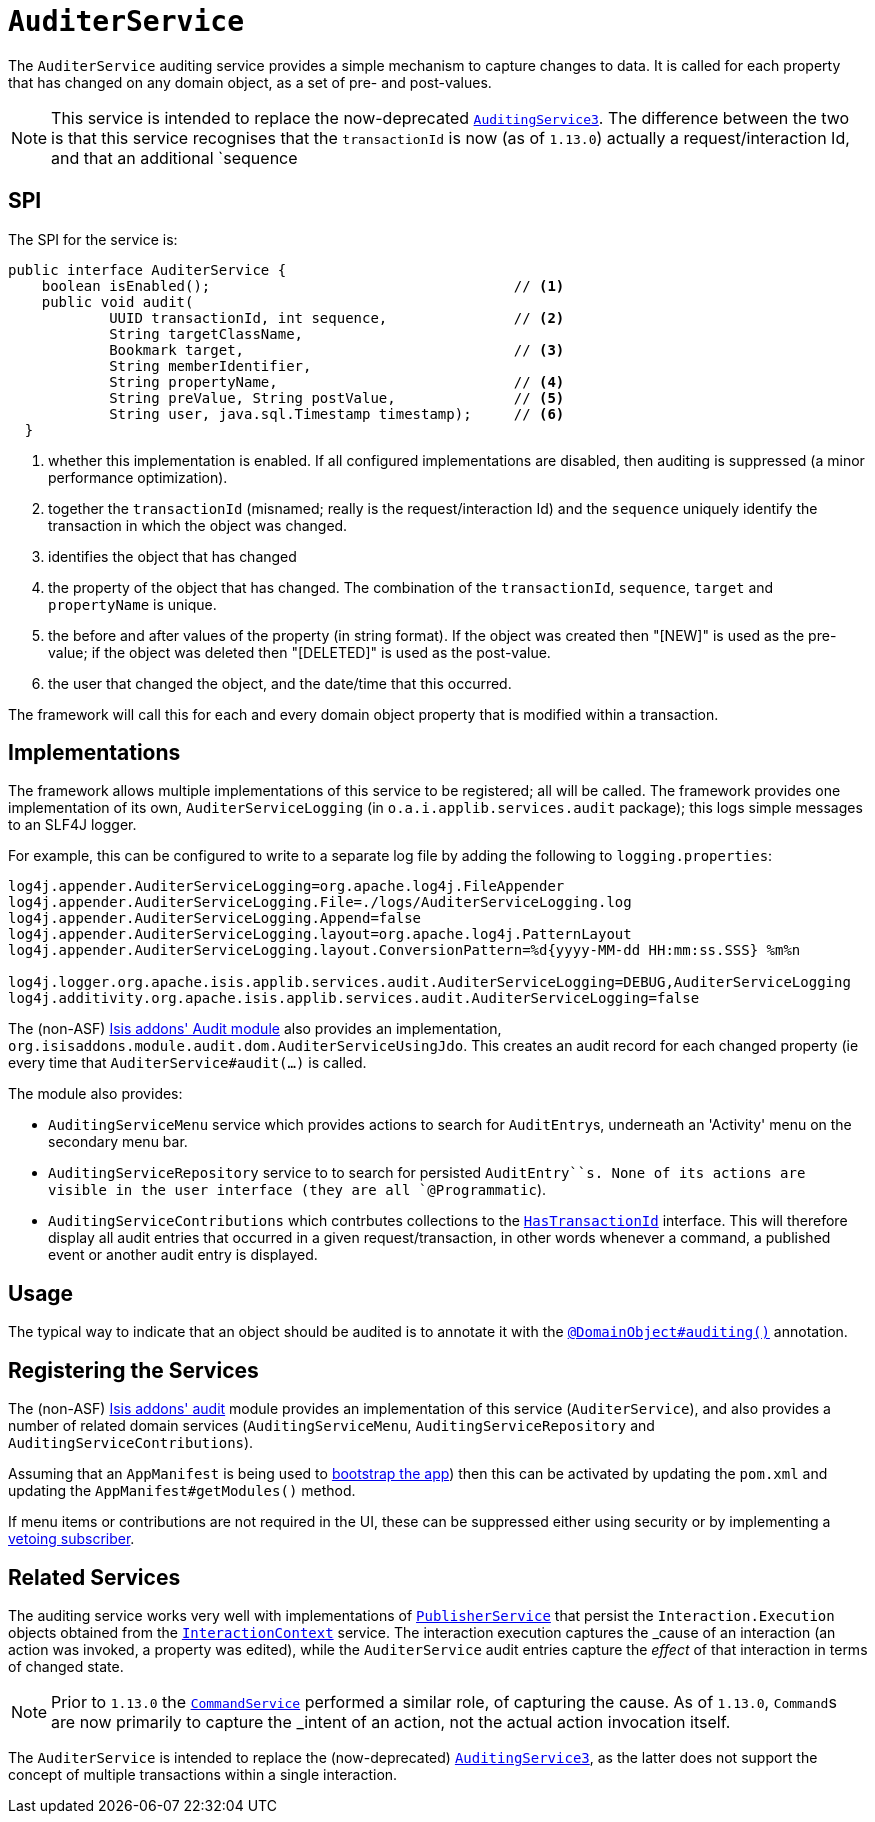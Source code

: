 [[_rgsvc_spi_AuditerService]]
= `AuditerService`
:Notice: Licensed to the Apache Software Foundation (ASF) under one or more contributor license agreements. See the NOTICE file distributed with this work for additional information regarding copyright ownership. The ASF licenses this file to you under the Apache License, Version 2.0 (the "License"); you may not use this file except in compliance with the License. You may obtain a copy of the License at. http://www.apache.org/licenses/LICENSE-2.0 . Unless required by applicable law or agreed to in writing, software distributed under the License is distributed on an "AS IS" BASIS, WITHOUT WARRANTIES OR  CONDITIONS OF ANY KIND, either express or implied. See the License for the specific language governing permissions and limitations under the License.
:_basedir: ../../
:_imagesdir: images/




The `AuditerService` auditing service provides a simple mechanism to capture changes to data. It is called for each property that has changed on any domain object, as a set of pre- and post-values.

[NOTE]
====
This service is intended to replace the now-deprecated xref:../rgsvc/rgsvc.adoc#_rgsvc_spi_AuditingService[`AuditingService3`].
The difference between the two is that this service recognises that the `transactionId` is now (as of `1.13.0`)
actually a request/interaction Id, and that an additional `sequence
====


== SPI

The SPI for the service is:

[source,java]
----
public interface AuditerService {
    boolean isEnabled();                                    // <1>
    public void audit(
            UUID transactionId, int sequence,               // <2>
            String targetClassName,
            Bookmark target,                                // <3>
            String memberIdentifier,
            String propertyName,                            // <4>
            String preValue, String postValue,              // <5>
            String user, java.sql.Timestamp timestamp);     // <6>
  }
----
<1> whether this implementation is enabled.  If all configured implementations are disabled, then auditing is
suppressed (a minor performance optimization).
<2> together the `transactionId` (misnamed; really is the request/interaction Id) and the `sequence` uniquely identify
the transaction in which the object was changed.
<3> identifies the object that has changed
<4> the property of the object that has changed.  The combination of the `transactionId`, `sequence`, `target` and
`propertyName` is unique.
<5> the before and after values of the property (in string format).  If the object was created then "[NEW]" is used
as the pre-value; if the object was deleted then "[DELETED]" is used as the post-value.
<6> the user that changed the object, and the date/time that this occurred.

The framework will call this for each and every domain object property that is modified within a transaction.



== Implementations

The framework allows multiple implementations of this service to be registered; all will be called.  The framework
provides one implementation of its own, `AuditerServiceLogging` (in `o.a.i.applib.services.audit` package); this
logs simple messages to an SLF4J logger.


For example, this can be configured to write to a separate log file by adding the following to `logging.properties`:

[source,ini]
----
log4j.appender.AuditerServiceLogging=org.apache.log4j.FileAppender
log4j.appender.AuditerServiceLogging.File=./logs/AuditerServiceLogging.log
log4j.appender.AuditerServiceLogging.Append=false
log4j.appender.AuditerServiceLogging.layout=org.apache.log4j.PatternLayout
log4j.appender.AuditerServiceLogging.layout.ConversionPattern=%d{yyyy-MM-dd HH:mm:ss.SSS} %m%n

log4j.logger.org.apache.isis.applib.services.audit.AuditerServiceLogging=DEBUG,AuditerServiceLogging
log4j.additivity.org.apache.isis.applib.services.audit.AuditerServiceLogging=false
----


The (non-ASF) http://github.com/isisaddons/isis-module-audit[Isis addons' Audit module] also provides an
implementation, `org.isisaddons.module.audit.dom.AuditerServiceUsingJdo`.  This creates an audit record for each
changed property (ie every time that `AuditerService#audit(...)` is called.

The module also provides:

* `AuditingServiceMenu` service which provides actions to search for ``AuditEntry``s, underneath an 'Activity' menu on
the secondary menu bar.

* `AuditingServiceRepository` service to to search for persisted `AuditEntry``s.  None of its actions are visible in
the user interface (they are all `@Programmatic`).

* `AuditingServiceContributions` which contrbutes collections to the
xref:../rgcms/rgcms.adoc#_rgcms_classes_mixins_HasTransactionId[ `HasTransactionId`] interface. This will therefore display all
audit entries that occurred in a given request/transaction, in other words whenever a command, a published event or
another audit entry is displayed.




== Usage

The typical way to indicate that an object should be audited is to annotate it with the xref:../rgant/rgant.adoc#_rgant-DomainObject_auditing[`@DomainObject#auditing()`] annotation.




== Registering the Services

The (non-ASF) http://github.com/isisaddons/isis-module-audit[Isis addons' audit] module provides an implementation of
this service (`AuditerService`), and also provides a number of related domain services (`AuditingServiceMenu`,
`AuditingServiceRepository` and `AuditingServiceContributions`).

Assuming that an `AppManifest` is being used to xref:../rgcms/rgcms.adoc#_rgcms_classes_AppManifest-bootstrapping[bootstrap the app])
then this can be activated by updating the `pom.xml` and updating the `AppManifest#getModules()` method.

If menu items or contributions are not required in the UI, these can be suppressed either using security or by
implementing a xref:ugbtb.adoc#_ugbtb_decoupling_vetoing-visibility[vetoing subscriber].



== Related Services

The auditing service works very well with implementations of
xref:../rgsvc/rgsvc.adoc#_rgsvc_spi_PublisherService[`PublisherService`] that persist the ``Interaction.Execution`` objects
obtained from the xref:../rgsvc/rgsvc.adoc#_rgsvc_api_InteractionContext[`InteractionContext`] service.  The interaction
execution captures the _cause_ of an interaction (an action was invoked, a property was edited), while the
`AuditerService` audit entries capture the _effect_ of that interaction in terms of changed state.

[NOTE]
====
Prior to `1.13.0` the xref:../rgsvc/rgsvc.adoc#_rgsvc_spi_CommandService[`CommandService`] performed a similar role,
of capturing the cause.  As of `1.13.0`, ``Command``s are now primarily to capture the _intent_ of an action,
not the actual action invocation itself.
====

The `AuditerService` is intended to replace the (now-deprecated)
xref:../rgsvc/rgsvc.adoc#_rgsvc_spi_AuditingService3[`AuditingService3`], as the latter does not support the concept of multiple
transactions within a single interaction.

